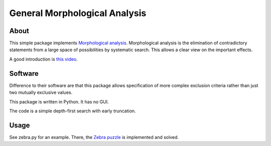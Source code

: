 =====================================
General Morphological Analysis
=====================================

About
-------
This simple package implements `Morphological analysis <https://en.wikipedia.org/wiki/Morphological_analysis_%28problem-solving%29>`_.
Morphological analysis is the elimination of contradictory statements from a large space of possibilities by systematic search. This allows a clear view on the important effects.

A good introduction is `this video <https://www.youtube.com/watch?v=x4zAniSP0FY>`_.

Software
----------
Difference to their software are that this package allows specification of more complex exclusion criteria rather than just two mutually exclusive values. 

This package is written in Python. It has no GUI.

The code is a simple depth-first search with early truncation.

Usage
----------
See zebra.py for an example. There, the `Zebra puzzle <https://en.wikipedia.org/wiki/Zebra_Puzzle>`_ is implemented and solved.


